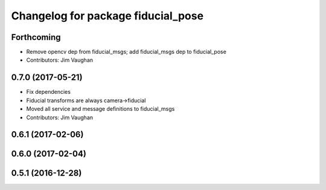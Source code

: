 ^^^^^^^^^^^^^^^^^^^^^^^^^^^^^^^^^^^
Changelog for package fiducial_pose
^^^^^^^^^^^^^^^^^^^^^^^^^^^^^^^^^^^

Forthcoming
-----------
* Remove opencv dep from fiducial_msgs; add fiducial_msgs dep to fiducial_pose
* Contributors: Jim Vaughan

0.7.0 (2017-05-21)
------------------
* Fix dependencies
* Fiducial transforms are always camera->fiducial
* Moved all service and message definitions to fiducial_msgs
* Contributors: Jim Vaughan

0.6.1 (2017-02-06)
------------------

0.6.0 (2017-02-04)
------------------

0.5.1 (2016-12-28)
------------------

